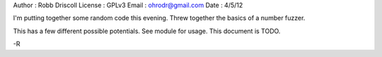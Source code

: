 Author  : Robb Driscoll
License : GPLv3
Email   : ohrodr@gmail.com
Date    : 4/5/12

I'm putting together some random code this evening.  Threw together the basics of a number fuzzer.

This has a few different possible potentials.  See module for usage.  This document is TODO.

-R
